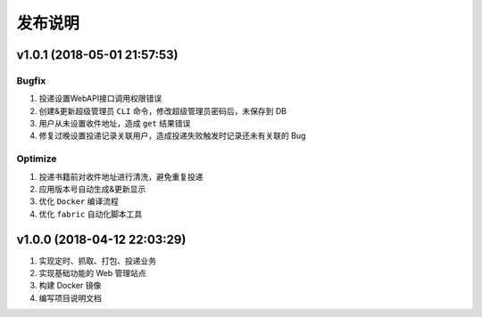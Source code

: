 .. _development-release:

========
发布说明
========

v1.0.1 (2018-05-01 21:57:53)
----------------------------

Bugfix
~~~~~~

#. 投递设置WebAPI接口调用权限错误
#. 创建&更新超级管理员 ``CLI`` 命令，修改超级管理员密码后，未保存到 DB
#. 用户从未设置收件地址，造成 ``get`` 结果错误
#. 修复过晚设置投递记录关联用户，造成投递失败触发时记录还未有关联的 Bug

Optimize
~~~~~~~~

#. 投递书籍前对收件地址进行清洗，避免重复投递
#. 应用版本号自动生成&更新显示
#. 优化 ``Docker`` 编译流程
#. 优化 ``fabric`` 自动化脚本工具

v1.0.0 (2018-04-12 22:03:29)
----------------------------

#. 实现定时、抓取、打包、投递业务
#. 实现基础功能的 Web 管理站点
#. 构建 Docker 镜像
#. 编写项目说明文档
